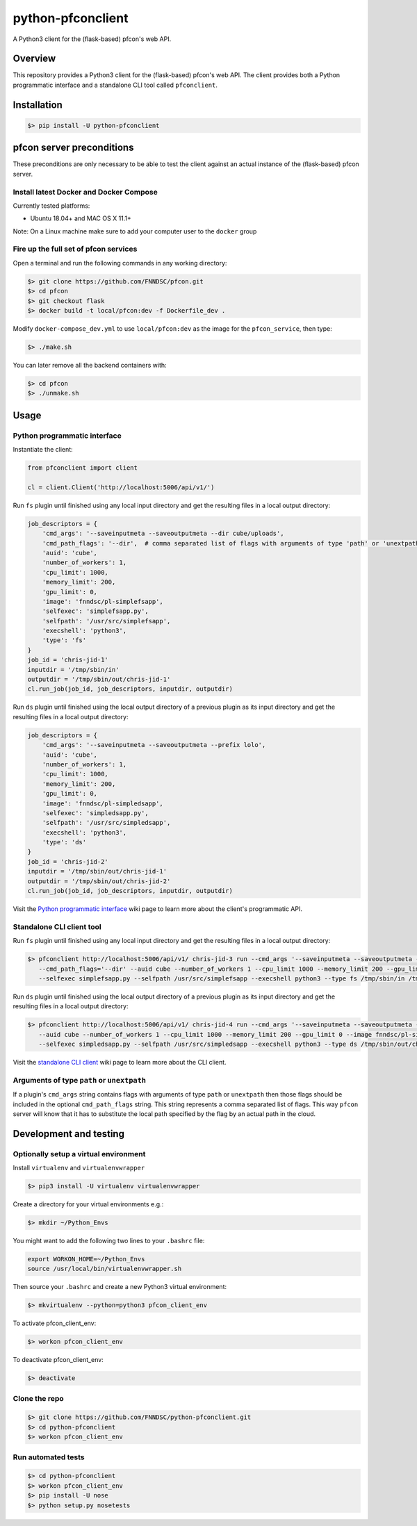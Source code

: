##################
python-pfconclient
##################

A Python3 client for the (flask-based) pfcon's web API.

.. image:: https://travis-ci.org/FNNDSC/python-pfconclient.svg?branch=master
    :target: https://travis-ci.org/FNNDSC/python-pfconclient


Overview
--------
This repository provides a Python3 client for the (flask-based) pfcon's web API.
The client provides both a Python programmatic interface and a standalone CLI tool called ``pfconclient``.


Installation
------------

.. code-block:: bash

    $> pip install -U python-pfconclient


pfcon server preconditions
--------------------------

These preconditions are only necessary to be able to test the client against an actual instance of the
(flask-based) pfcon server.

Install latest Docker and Docker Compose
========================================

Currently tested platforms:

- Ubuntu 18.04+ and MAC OS X 11.1+

Note: On a Linux machine make sure to add your computer user to the ``docker`` group

Fire up the full set of pfcon services
======================================

Open a terminal and run the following commands in any working directory:

.. code-block:: bash

    $> git clone https://github.com/FNNDSC/pfcon.git
    $> cd pfcon
    $> git checkout flask
    $> docker build -t local/pfcon:dev -f Dockerfile_dev .

Modify ``docker-compose_dev.yml`` to use ``local/pfcon:dev`` as the image for the ``pfcon_service``, then type:

.. code-block:: bash

    $> ./make.sh

You can later remove all the backend containers with:

.. code-block:: bash

    $> cd pfcon
    $> ./unmake.sh


Usage
-----

Python programmatic interface
=============================

Instantiate the client:

.. code-block:: python

    from pfconclient import client

    cl = client.Client('http://localhost:5006/api/v1/')


Run ``fs`` plugin until finished using any local input directory and get the resulting files in a local output directory:

.. code-block:: python

    job_descriptors = {
        'cmd_args': '--saveinputmeta --saveoutputmeta --dir cube/uploads',
        'cmd_path_flags': '--dir',  # comma separated list of flags with arguments of type 'path' or 'unextpath'
        'auid': 'cube',
        'number_of_workers': 1,
        'cpu_limit': 1000,
        'memory_limit': 200,
        'gpu_limit': 0,
        'image': 'fnndsc/pl-simplefsapp',
        'selfexec': 'simplefsapp.py',
        'selfpath': '/usr/src/simplefsapp',
        'execshell': 'python3',
        'type': 'fs'
    }
    job_id = 'chris-jid-1'
    inputdir = '/tmp/sbin/in'
    outputdir = '/tmp/sbin/out/chris-jid-1'
    cl.run_job(job_id, job_descriptors, inputdir, outputdir)

Run ``ds`` plugin until finished using the local output directory of a previous plugin as its input directory and get the resulting files in a local output directory:

.. code-block:: python

    job_descriptors = {
        'cmd_args': '--saveinputmeta --saveoutputmeta --prefix lolo',
        'auid': 'cube',
        'number_of_workers': 1,
        'cpu_limit': 1000,
        'memory_limit': 200,
        'gpu_limit': 0,
        'image': 'fnndsc/pl-simpledsapp',
        'selfexec': 'simpledsapp.py',
        'selfpath': '/usr/src/simpledsapp',
        'execshell': 'python3',
        'type': 'ds'
    }
    job_id = 'chris-jid-2'
    inputdir = '/tmp/sbin/out/chris-jid-1'
    outputdir = '/tmp/sbin/out/chris-jid-2'
    cl.run_job(job_id, job_descriptors, inputdir, outputdir)

Visit the `Python programmatic interface`_ wiki page to learn more about the client's programmatic API.

.. _`Python programmatic interface`: https://github.com/FNNDSC/python-pfconclient/wiki/Python-programmatic-interface


Standalone CLI client tool
==========================

Run ``fs`` plugin until finished using any local input directory and get the resulting files in a local output directory:

.. code-block:: bash

    $> pfconclient http://localhost:5006/api/v1/ chris-jid-3 run --cmd_args '--saveinputmeta --saveoutputmeta --dir cube/uploads'
       --cmd_path_flags='--dir' --auid cube --number_of_workers 1 --cpu_limit 1000 --memory_limit 200 --gpu_limit 0 --image fnndsc/pl-simplefsapp
       --selfexec simplefsapp.py --selfpath /usr/src/simplefsapp --execshell python3 --type fs /tmp/sbin/in /tmp/sbin/out/chris-jid-3


Run ``ds`` plugin until finished using the local output directory of a previous plugin as its input directory and get the resulting files in a local output directory:

.. code-block:: bash

    $> pfconclient http://localhost:5006/api/v1/ chris-jid-4 run --cmd_args '--saveinputmeta --saveoutputmeta --prefix lolo'
       --auid cube --number_of_workers 1 --cpu_limit 1000 --memory_limit 200 --gpu_limit 0 --image fnndsc/pl-simpledsapp
       --selfexec simpledsapp.py --selfpath /usr/src/simpledsapp --execshell python3 --type ds /tmp/sbin/out/chris-jid-3 /tmp/sbin/out/chris-jid-4

Visit the `standalone CLI client`_ wiki page to learn more about the CLI client.

.. _`standalone CLI client`: https://github.com/FNNDSC/python-pfconclient/wiki/Standalone-CLI-client-tool


Arguments of type ``path`` or ``unextpath``
===========================================

If a plugin's ``cmd_args`` string contains flags with arguments of type ``path`` or ``unextpath`` then those flags should be included
in the optional ``cmd_path_flags`` string. This string represents a comma separated list of flags. This way ``pfcon`` server will
know that it has to substitute the local path specified by the flag by an actual path in the cloud.


Development and testing
-----------------------

Optionally setup a virtual environment
======================================

Install ``virtualenv`` and ``virtualenvwrapper``

.. code-block:: bash

    $> pip3 install -U virtualenv virtualenvwrapper

Create a directory for your virtual environments e.g.:

.. code-block:: bash

    $> mkdir ~/Python_Envs

You might want to add the following two lines to your ``.bashrc`` file:

.. code-block:: bash

    export WORKON_HOME=~/Python_Envs
    source /usr/local/bin/virtualenvwrapper.sh

Then source your ``.bashrc`` and create a new Python3 virtual environment:

.. code-block:: bash

    $> mkvirtualenv --python=python3 pfcon_client_env

To activate pfcon_client_env:

.. code-block:: bash

    $> workon pfcon_client_env

To deactivate pfcon_client_env:

.. code-block:: bash

    $> deactivate


Clone the repo
==============

.. code-block:: bash

    $> git clone https://github.com/FNNDSC/python-pfconclient.git
    $> cd python-pfconclient
    $> workon pfcon_client_env


Run automated tests
===================

.. code-block:: bash

    $> cd python-pfconclient
    $> workon pfcon_client_env
    $> pip install -U nose
    $> python setup.py nosetests

